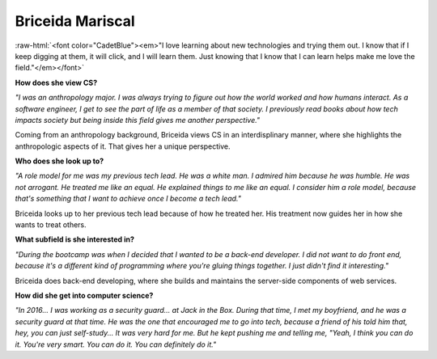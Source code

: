 Briceida Mariscal
:::::::::::::::::::::::::::::::::::::

.. role:: raw-html(raw)
   :format: html

:raw-html:`<font color="CadetBlue"><em>"I love learning about new technologies and trying them out. I know that if I keep digging at them, it will click, and I will learn them. Just knowing that I know that I can learn helps make me love the field."</em></font>` 


**How does she view CS?**

*"I was an anthropology major. I was always trying to figure out how the world worked and how humans interact. As a software engineer, I get to see the part of life as a member of that society. I previously read books about how tech impacts society but being inside this field gives me another perspective."*

Coming from an anthropology background, Briceida views CS in an interdisplinary manner, where she highlights the anthropologic aspects of it. That gives her a unique perspective.


**Who does she look up to?**

*"A role model for me was my previous tech lead. He was a white man. I admired him because he was humble. He was not arrogant. He treated me like an equal. He explained things to me like an equal. I consider him a role model, because that's something that I want to achieve once I become a tech lead."*

Briceida looks up to her previous tech lead because of how he treated her. His treatment now guides her in how she wants to treat others.


**What subfield is she interested in?**

*"During the bootcamp was when I decided that I wanted to be a back-end developer. I did not want to do front end, because it's a different kind of programming where you're gluing things together. I just didn't find it interesting."*

Briceida does back-end developing, where she builds and maintains the server-side components of web services.

**How did she get into computer science?**

*"In 2016... I was working as a security guard... at Jack in the Box. During that time, I met my boyfriend, and he was a security guard at that time. He was the one that encouraged me to go into tech, because a friend of his told him that, hey, you can just self-study...  It was very hard for me. But he kept pushing me and telling me, "Yeah, I think you can do it. You're very smart. You can do it. You can definitely do it."*


